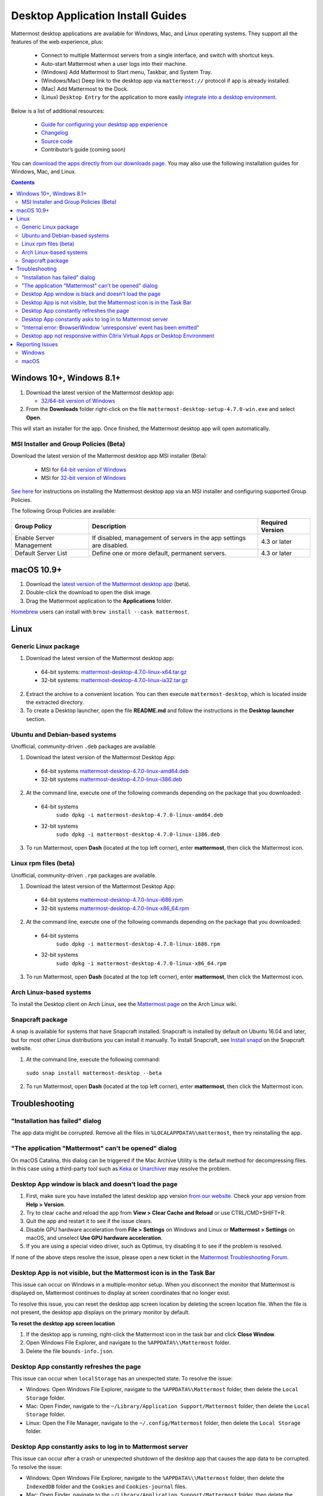 
Desktop Application Install Guides
==================================

Mattermost desktop applications are available for Windows, Mac, and Linux operating systems. They support all the features of the web experience, plus:

 - Connect to multiple Mattermost servers from a single interface, and switch with shortcut keys.
 - Auto-start Mattermost when a user logs into their machine.
 - (Windows) Add Mattermost to Start menu, Taskbar, and System Tray.
 - (Windows/Mac) Deep link to the desktop app via ``mattermost://`` protocol if app is already installed.
 - (Mac) Add Mattermost to the Dock.
 - (Linux) ``Desktop Entry`` for the application to more easily `integrate into a desktop environment <https://wiki.archlinux.org/index.php/Desktop_entries>`__.

Below is a list of additional resources:

 - `Guide for configuring your desktop app experience <https://docs.mattermost.com/help/apps/desktop-guide.html>`__
 - `Changelog <https://docs.mattermost.com/help/apps/desktop-changelog.html>`__
 - `Source code <https://github.com/mattermost/desktop>`__
 - Contributor’s guide (coming soon)

You can `download the apps directly from our downloads page <https://mattermost.com/download/#mattermostApps>`__. You may also use the following installation guides for Windows, Mac, and Linux.

.. contents::
    :backlinks: top

Windows 10+, Windows 8.1+
-------------------------

1. Download the latest version of the Mattermost desktop app:

   - `32/64-bit version of Windows <https://releases.mattermost.com/desktop/4.7.0/mattermost-desktop-setup-4.7.0-win.exe>`__

2. From the **\Downloads** folder right-click on the file ``mattermost-desktop-setup-4.7.0-win.exe`` and select **Open**.

This will start an installer for the app. Once finished, the Mattermost desktop app will open automatically.

MSI Installer and Group Policies (Beta)
~~~~~~~~~~~~~~~~~~~~~~~~~~~~~~~~~~~~~~~

Download the latest version of the Mattermost desktop app MSI installer (Beta):

   - MSI for `64-bit version of Windows <https://releases.mattermost.com/desktop/4.7.0/mattermost-desktop-4.7.0-x64.msi>`__
   - MSI for `32-bit version of Windows <https://releases.mattermost.com/desktop/4.7.0/mattermost-desktop-4.7.0-x86.msi>`__

`See here <https://docs.mattermost.com/install/desktop-msi-gpo.html>`__ for instructions on installing the Mattermost desktop app via an MSI installer and configuring supported Group Policies.

The following Group Policies are available:

+----------------------------+-----------------------------------------------------------------------------+----------------------+
| Group Policy               | Description                                                                 | Required Version     |
+============================+=============================================================================+======================+
| Enable Server Management   | If disabled, management of servers in the app settings are disabled.        | 4.3 or later         |
+----------------------------+-----------------------------------------------------------------------------+----------------------+
| Default Server List        | Define one or more default, permanent servers.                              | 4.3 or later         |
+----------------------------+-----------------------------------------------------------------------------+----------------------+

macOS 10.9+
-----------

1. Download the `latest version of the Mattermost desktop app <https://releases.mattermost.com/desktop/4.7.0/mattermost-desktop-4.7.0-mac-m1.dmg>`__ (beta).

2. Double-click the download to open the disk image.

3. Drag the Mattermost application to the **Applications** folder.

`Homebrew <https://brew.sh>`__ users can install with ``brew install --cask mattermost``.

Linux
-----

Generic Linux package
~~~~~~~~~~~~~~~~~~~~~

1. Download the latest version of the Mattermost desktop app:

 - 64-bit systems: `mattermost-desktop-4.7.0-linux-x64.tar.gz <https://releases.mattermost.com/desktop/4.7.0/mattermost-desktop-4.7.0-linux-x64.tar.gz>`__
 - 32-bit systems: `mattermost-desktop-4.7.0-linux-ia32.tar.gz <https://releases.mattermost.com/desktop/4.7.0/mattermost-desktop-4.7.0-linux-ia32.tar.gz>`__

2. Extract the archive to a convenient location. You can then execute ``mattermost-desktop``, which is located inside the extracted directory.

3. To create a Desktop launcher, open the file **README.md** and follow the instructions in the **Desktop launcher** section.

Ubuntu and Debian-based systems
~~~~~~~~~~~~~~~~~~~~~~~~~~~~~~~

Unofficial, community-driven ``.deb`` packages are available.

1. Download the latest version of the Mattermost Desktop App:

 - 64-bit systems
   `mattermost-desktop-4.7.0-linux-amd64.deb <https://releases.mattermost.com/desktop/4.7.0/mattermost-desktop-4.7.0-linux-amd64.deb>`__
 - 32-bit systems
   `mattermost-desktop-4.7.0-linux-i386.deb <https://releases.mattermost.com/desktop/4.7.0/mattermost-desktop-4.7.0-linux-i386.deb>`__

2. At the command line, execute one of the following commands depending on the package that you downloaded:

 - 64-bit systems
    ``sudo dpkg -i mattermost-desktop-4.7.0-linux-amd64.deb``
 - 32-bit systems
    ``sudo dpkg -i mattermost-desktop-4.7.0-linux-i386.deb``

3. To run Mattermost, open **Dash** (located at the top left corner), enter **mattermost**, then click the Mattermost icon.

Linux rpm files (beta)
~~~~~~~~~~~~~~~~~~~~~~

Unofficial, community-driven ``.rpm`` packages are available.

1. Download the latest version of the Mattermost Desktop App:

 - 64-bit systems
   `mattermost-desktop-4.7.0-linux-i686.rpm <https://releases.mattermost.com/desktop/4.7.0/mattermost-desktop-4.7.0-linux-i686.rpm>`__
 - 32-bit systems
   `mattermost-desktop-4.7.0-linux-x86_64.rpm <https://releases.mattermost.com/desktop/4.7.0/mattermost-desktop-4.7.0-linux-x86_64.rpm>`__

2. At the command line, execute one of the following commands depending on the package that you downloaded:

 - 64-bit systems
    ``sudo dpkg -i mattermost-desktop-4.7.0-linux-i686.rpm``
 - 32-bit systems
    ``sudo dpkg -i mattermost-desktop-4.7.0-linux-x86_64.rpm``

3. To run Mattermost, open **Dash** (located at the top left corner), enter **mattermost**, then click the Mattermost icon.

Arch Linux-based systems
~~~~~~~~~~~~~~~~~~~~~~~~

To install the Desktop client on Arch Linux, see the `Mattermost page <https://wiki.archlinux.org/index.php/Mattermost>`__ on the Arch Linux wiki.

Snapcraft package
~~~~~~~~~~~~~~~~~

A snap is available for systems that have Snapcraft installed. Snapcraft is installed by default on Ubuntu 16.04 and later, but for most other Linux distributions you can install it manually. To install Snapcraft, see `Install snapd <https://snapcraft.io/docs/core/install>`__ on the Snapcraft website.

1. At the command line, execute the following command:

  ``sudo snap install mattermost-desktop --beta``

2. To run Mattermost, open **Dash** (located at the top left corner), enter **mattermost**, then click the Mattermost icon.

Troubleshooting
---------------

"Installation has failed" dialog
~~~~~~~~~~~~~~~~~~~~~~~~~~~~~~~~

The app data might be corrupted. Remove all the files in ``%LOCALAPPDATA%\mattermost``, then try reinstalling the app.
    
"The application "Mattermost" can't be opened" dialog
~~~~~~~~~~~~~~~~~~~~~~~~~~~~~~~~~~~~~~~~~~~~~~~~~~~~~

On macOS Catalina, this dialog can be triggered if the Mac Archive Utility is the default method for decompressing files. In this case using a third-party tool such as `Keka <https://www.keka.io>`_ or `Unarchiver <https://macpaw.com/the-unarchiver>`_ may resolve the problem.

Desktop App window is black and doesn't load the page
~~~~~~~~~~~~~~~~~~~~~~~~~~~~~~~~~~~~~~~~~~~~~~~~~~~~~

1. First, make sure you have installed the latest desktop app version `from our website <https://mattermost.com/download/#mattermostApps>`__. Check your app version from **Help > Version**.
2. Try to clear cache and reload the app from **View > Clear Cache and Reload** or use CTRL/CMD+SHIFT+R.
3. Quit the app and restart it to see if the issue clears.
4. Disable GPU hardware acceleration from **File > Settings** on Windows and Linux or **Mattermost > Settings** on macOS, and unselect **Use GPU hardware acceleration**.
5. If you are using a special video driver, such as Optimus, try disabling it to see if the problem is resolved.

If none of the above steps resolve the issue, please open a new ticket in the `Mattermost Troubleshooting Forum <https://forum.mattermost.org/t/how-to-use-the-troubleshooting-forum/150>`__.

Desktop App is not visible, but the Mattermost icon is in the Task Bar
~~~~~~~~~~~~~~~~~~~~~~~~~~~~~~~~~~~~~~~~~~~~~~~~~~~~~~~~~~~~~~~~~~~~~~

This issue can occur on Windows in a multiple-monitor setup. When you disconnect the monitor that Mattermost is displayed on, Mattermost continues to display at screen coordinates that no longer exist.

To resolve this issue, you can reset the desktop app screen location by deleting the screen location file. When the file is not present, the desktop app displays on the primary monitor by default.

**To reset the desktop app screen location**

1. If the desktop app is running, right-click the Mattermost icon in the task bar and click **Close Window**.
2. Open Windows File Explorer, and navigate to the ``%APPDATA%\\Mattermost`` folder.
3. Delete the file ``bounds-info.json``.

Desktop App constantly refreshes the page
~~~~~~~~~~~~~~~~~~~~~~~~~~~~~~~~~~~~~~~~~~

This issue can occur when ``localStorage`` has an unexpected state. To resolve the issue:

- Windows: Open Windows File Explorer, navigate to the ``%APPDATA%\Mattermost`` folder, then delete the ``Local Storage`` folder.
- Mac: Open Finder, navigate to the ``~/Library/Application Support/Mattermost`` folder, then delete the ``Local Storage`` folder.
- Linux: Open the File Manager, navigate to the ``~/.config/Mattermost`` folder, then delete the ``Local Storage`` folder.
      
Desktop App constantly asks to log in to Mattermost server
~~~~~~~~~~~~~~~~~~~~~~~~~~~~~~~~~~~~~~~~~~~~~~~~~~~~~~~~~~

This issue can occur after a crash or unexpected shutdown of the desktop app that causes the app data to be corrupted. To resolve the issue:

- Windows: Open Windows File Explorer, navigate to the ``%APPDATA%\\Mattermost`` folder, then delete the ``IndexedDB`` folder and the ``Cookies`` and ``Cookies-journal`` files.
- Mac: Open Finder, navigate to the ``~/Library/Application Support/Mattermost`` folder, then delete the ``IndexedDB`` folder and the ``Cookies`` and ``Cookies-journal`` files.
- Linux: Open the file manager, navigate to the ``~/.config/Mattermost`` folder, then delete the ``IndexedDB`` folder and the ``Cookies`` and ``Cookies-journal`` files.

"Internal error: BrowserWindow 'unresponsive' event has been emitted"
~~~~~~~~~~~~~~~~~~~~~~~~~~~~~~~~~~~~~~~~~~~~~~~~~~~~~~~~~~~~~~~~~~~~

Clicking **Show Details** on the dialog provides logs. Ways to resolve the issue:

1. Clear the cache via **View > Clear Cache and Reload** or CTRL+SHIFT+R.
2. Go to App Settings via **File > Settings** or CTRL+COMMA  and unselect hardware acceleration.
  
Desktop app not responsive within Citrix Virtual Apps or Desktop Environment
~~~~~~~~~~~~~~~~~~~~~~~~~~~~~~~~~~~~~~~~~~~~~~~~~~~~~~~~~~~~~~~~~~~~~~~~~~~~

Append ``Mattermost.exe;`` to the Registry Key ``HKLM\SYSTEM\CurrentControlSet\Services\CtxUvi\UviProcessExcludes`` and reboot the system.

For further assistance, review the `Troubleshooting forum <https://forum.mattermost.org/c/trouble-shoot>`__ for previously reported errors, or `join the Mattermost user community for troubleshooting help <https://mattermost.com/pl/default-ask-mattermost-community/>`_.

Reporting Issues
----------------

When reporting bugs found in the Mattermost desktop app, it is helpful to include the contents of the Developer Tools Console along with `the information on this page <https://docs.mattermost.com/process/support.html#general-questions-for-any-issues>`__. To access the Developer Tools Console, follow these instructions:

1. In the menu bar, go to **View > Toggle Developer Tools**.
2. Select the **Console** tab.
3. Right-click the log window and select **Save As**.
4. Save the file and then send it along with a description of your issue.
5. Go to **View > Toggle Developer Tools** to disable the Developer Tools.

You can open an additional set of developer tools for each server you have added to the desktop app. The tools can be opened by pasting this command in the Developer Tools Console you opened with the steps described above:

``document.getElementsByTagName("webview")[0].openDevTools();`` 

Note that if you have more than one server added to the desktop client, you need to change the 0 to the number corresponding to the server you want to open in the Developer Tools Console, starting with 0 from the left.

Windows
~~~~~~~

.. raw:: html

  <iframe width="560" height="315" src="https://www.youtube.com/embed/jnutU-g2QA8" frameborder="0" allow="autoplay; encrypted-media" allowfullscreen></iframe>

macOS
~~~~~

.. raw:: html

  <iframe width="560" height="315" src="https://www.youtube.com/embed/avKDRodDS3s" frameborder="0" allow="autoplay; encrypted-media" allowfullscreen></iframe>

To submit an improvement or correction to this documentation, click **Edit** at the top of this page.
